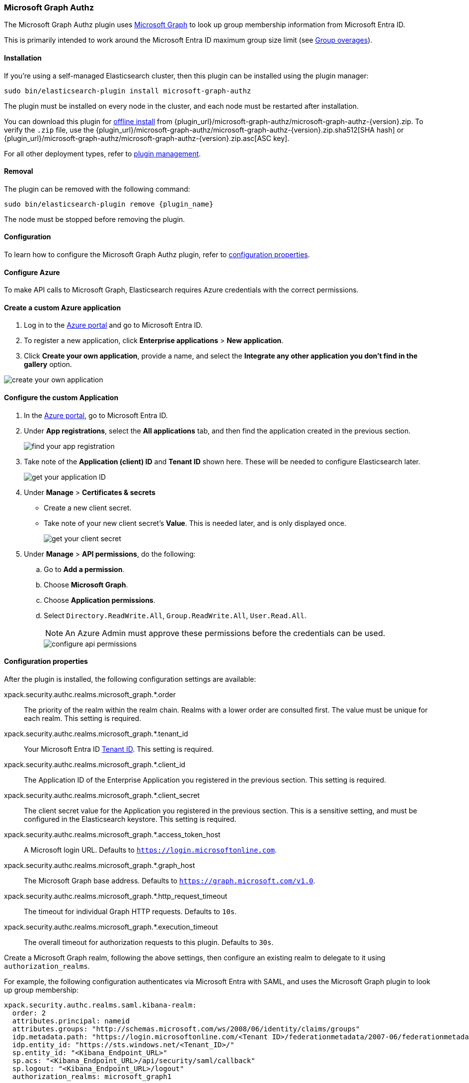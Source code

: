 [[ms-graph-authz]]
=== Microsoft Graph Authz

The Microsoft Graph Authz plugin uses https://learn.microsoft.com/en-us/graph/api/user-list-memberof[Microsoft Graph] to look up group membership information from Microsoft Entra ID.

This is primarily intended to work around the Microsoft Entra ID maximum group size limit (see https://learn.microsoft.com/en-us/security/zero-trust/develop/configure-tokens-group-claims-app-roles#group-overages[Group overages]).

[discrete]
[id="microsoft-graph-authz-install"]
==== Installation

ifeval::["{release-state}"=="unreleased"]

WARNING: Version {version} of the Elastic Stack has not yet been released.

endif::[]

If you're using a self-managed Elasticsearch cluster, then this plugin can be installed using the plugin manager:

["source","sh",subs="attributes,callouts"]
----------------------------------------------------------------
sudo bin/elasticsearch-plugin install microsoft-graph-authz
----------------------------------------------------------------

The plugin must be installed on every node in the cluster, and each node must
be restarted after installation.

You can download this plugin for <<plugin-management-custom-url,offline
install>> from {plugin_url}/microsoft-graph-authz/microsoft-graph-authz-{version}.zip. To verify
the `.zip` file, use the
{plugin_url}/microsoft-graph-authz/microsoft-graph-authz-{version}.zip.sha512[SHA hash] or
{plugin_url}/microsoft-graph-authz/microsoft-graph-authz-{version}.zip.asc[ASC key].

For all other deployment types, refer to <<plugin-management,plugin management>>.

[discrete]
[id="{plugin_name}-remove"]
==== Removal

The plugin can be removed with the following command:

["source","sh",subs="attributes,callouts"]
----------------------------------------------------------------
sudo bin/elasticsearch-plugin remove {plugin_name}
----------------------------------------------------------------

The node must be stopped before removing the plugin.

==== Configuration
To learn how to configure the Microsoft Graph Authz plugin, refer to <<configure-elasticsearch,configuration properties>>.

[[configure-azure]]
==== Configure Azure

To make API calls to Microsoft Graph, Elasticsearch requires Azure credentials with the correct permissions.

[discrete]
==== Create a custom Azure application

. Log in to the https://portal.azure.com[Azure portal] and go to Microsoft Entra ID.
. To register a new application, click *Enterprise applications* > *New application*.
. Click *Create your own application*, provide a name, and select the *Integrate any other application you don’t find in the gallery* option.

image::images/01-create-enterprise-application.png["create your own application" page]

[discrete]
==== Configure the custom Application

. In the https://portal.azure.com[Azure portal], go to Microsoft Entra ID.
. Under *App registrations*, select the *All applications* tab, and then find the application created in the previous section.
+
image::images/02-find-app-registration.png[find your app registration]
. Take note of the *Application (client) ID* and *Tenant ID* shown here.
These will be needed to configure Elasticsearch later.
+
image::images/03-get-application-id.png[get your application ID]
. Under *Manage* > *Certificates & secrets*
- Create a new client secret.
- Take note of your new client secret's *Value*.
This is needed later, and is only displayed once.
+
image::images/04-create-client-secret.png[get your client secret]
. Under *Manage* > *API permissions*, do the following:
.. Go to *Add a permission*.
.. Choose *Microsoft Graph*.
.. Choose *Application permissions*.
.. Select `Directory.ReadWrite.All`, `Group.ReadWrite.All`, `User.Read.All`.
+
NOTE: An Azure Admin must approve these permissions before the credentials can be used.
+
image::images/05-configure-api-permissions.png[configure api permissions]

[[configure-elasticsearch]]
==== Configuration properties

After the plugin is installed, the following configuration settings are available:

xpack.security.authc.realms.microsoft_graph.*.order::
The priority of the realm within the realm chain.
Realms with a lower order are consulted first.
The value must be unique for each realm.
This setting is required.

xpack.security.authc.realms.microsoft_graph.*.tenant_id::
Your Microsoft Entra ID https://learn.microsoft.com/en-us/entra/fundamentals/how-to-find-tenant[Tenant ID].
This setting is required.

xpack.security.authc.realms.microsoft_graph.*.client_id::
The Application ID of the Enterprise Application you registered in the previous section.
This setting is required.

xpack.security.authc.realms.microsoft_graph.*.client_secret::
The client secret value for the Application you registered in the previous section.
This is a sensitive setting, and must be configured in the Elasticsearch keystore.
This setting is required.

xpack.security.authc.realms.microsoft_graph.*.access_token_host::
A Microsoft login URL.
Defaults to `https://login.microsoftonline.com`.

xpack.security.authc.realms.microsoft_graph.*.graph_host::
The Microsoft Graph base address.
Defaults to `https://graph.microsoft.com/v1.0`.

xpack.security.authc.realms.microsoft_graph.*.http_request_timeout::
The timeout for individual Graph HTTP requests.
Defaults to `10s`.

xpack.security.authc.realms.microsoft_graph.*.execution_timeout::
The overall timeout for authorization requests to this plugin.
Defaults to `30s`.

Create a Microsoft Graph realm, following the above settings, then configure an existing realm to delegate to it using `authorization_realms`.

For example, the following configuration authenticates via Microsoft Entra with SAML, and uses the Microsoft Graph plugin to look up group membership:

[source,yaml]
----
xpack.security.authc.realms.saml.kibana-realm:
  order: 2
  attributes.principal: nameid
  attributes.groups: "http://schemas.microsoft.com/ws/2008/06/identity/claims/groups"
  idp.metadata.path: "https://login.microsoftonline.com/<Tenant ID>/federationmetadata/2007-06/federationmetadata.xml?appid=<Application_ID>"
  idp.entity_id: "https://sts.windows.net/<Tenant_ID>/"
  sp.entity_id: "<Kibana_Endpoint_URL>"
  sp.acs: "<Kibana_Endpoint_URL>/api/security/saml/callback"
  sp.logout: "<Kibana_Endpoint_URL>/logout"
  authorization_realms: microsoft_graph1

xpack.security.authc.realms.microsoft_graph.microsoft_graph1:
  order: 3
  tenant_id: "<Tenant_ID>"
  client_id: "<Graph_Application_ID>"
----
